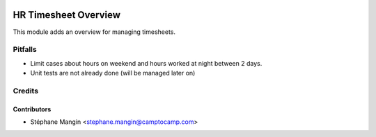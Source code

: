 .. image:: https://img.shields.io/badge/licence-LGPL--3-blue.svg
   :target: http://www.gnu.org/licenses/agpl-3.0-standalone.html
   :alt: License: AGPL-3

=====================
HR Timesheet Overview
=====================

This module adds an overview for managing timesheets.

Pitfalls
========

- Limit cases about hours on weekend and hours worked at night between 2 days.
- Unit tests are not already done (will be managed later on)

Credits
=======

Contributors
------------

* Stéphane Mangin <stephane.mangin@camptocamp.com>
